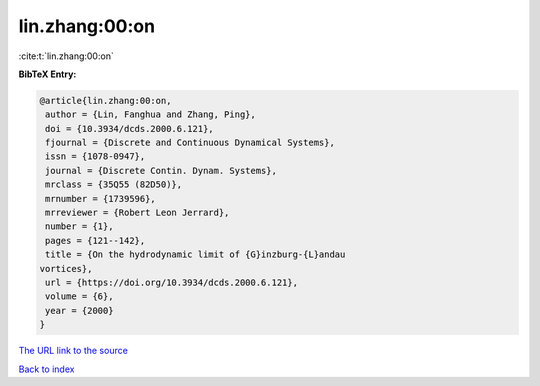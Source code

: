 lin.zhang:00:on
===============

:cite:t:`lin.zhang:00:on`

**BibTeX Entry:**

.. code-block:: bibtex

   @article{lin.zhang:00:on,
    author = {Lin, Fanghua and Zhang, Ping},
    doi = {10.3934/dcds.2000.6.121},
    fjournal = {Discrete and Continuous Dynamical Systems},
    issn = {1078-0947},
    journal = {Discrete Contin. Dynam. Systems},
    mrclass = {35Q55 (82D50)},
    mrnumber = {1739596},
    mrreviewer = {Robert Leon Jerrard},
    number = {1},
    pages = {121--142},
    title = {On the hydrodynamic limit of {G}inzburg-{L}andau
   vortices},
    url = {https://doi.org/10.3934/dcds.2000.6.121},
    volume = {6},
    year = {2000}
   }

`The URL link to the source <ttps://doi.org/10.3934/dcds.2000.6.121}>`__


`Back to index <../By-Cite-Keys.html>`__
